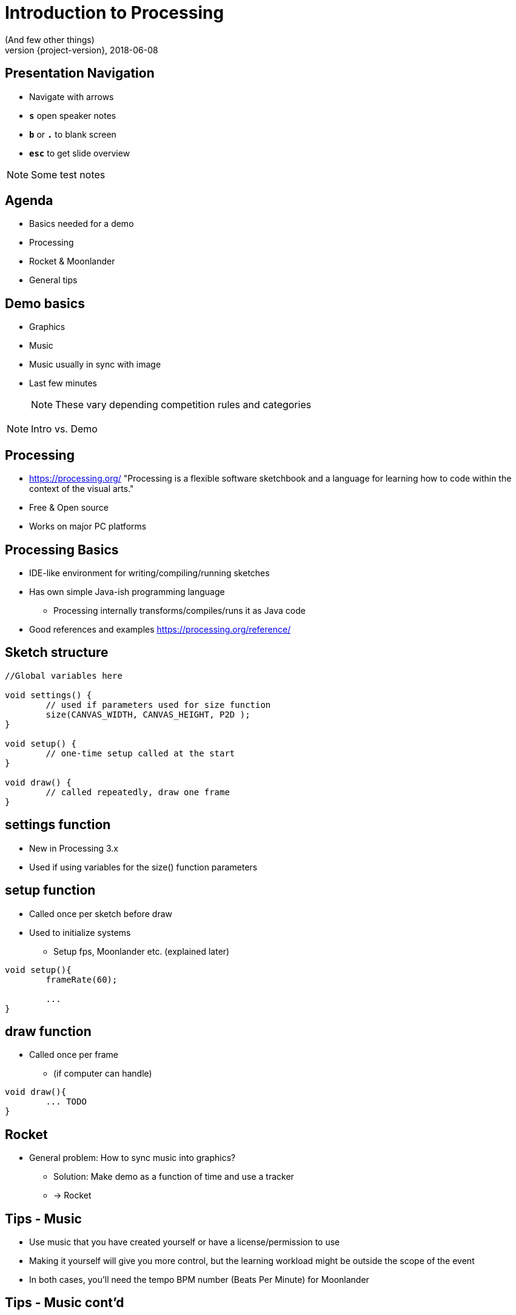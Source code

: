[background-image=background.png]
= Introduction to Processing
(And few other things)
2018-06-08
:revnumber: {project-version}
ifndef::imagesdir[:imagesdir: images]
ifndef::sourcedir[:sourcedir: ../../main/java]
:icons: font
:title-slide-background-image: background.png
:title-slide-background-size: contain


[background-image=background.png, background-size=contain]
== Presentation Navigation

* Navigate with arrows
* `*s*` open speaker notes
* `*b*` or `*.*` to blank screen
* `*esc*` to get slide overview

[NOTE.speaker]
--
Some test notes
--

[background-image=background.png, background-size=contain]
== Agenda

* Basics needed for a demo
* Processing
* Rocket & Moonlander
* General tips

[background-image=background.png, background-size=contain]
== Demo basics

[%step]
* Graphics
* Music
* Music usually in sync with image
* Last few minutes
+
NOTE: These vary depending competition rules and categories

[NOTE.speaker]
--
Intro vs. Demo
--

[background-image=background.png, background-size=contain]
== Processing
* https://processing.org/ "Processing is a flexible software sketchbook and a language for learning how to code within the context of the visual arts."
* Free & Open source
* Works on major PC platforms

[background-image=background.png, background-size=contain]
== Processing Basics
//TODO maybe a picture of the UI here?

* IDE-like environment for writing/compiling/running sketches
* Has own simple Java-ish programming language
** Processing internally transforms/compiles/runs it as Java code
* Good references and examples https://processing.org/reference/

[background-image=background.png, background-size=contain]
== Sketch structure

[source, java]
----

//Global variables here

void settings() {
	// used if parameters used for size function
	size(CANVAS_WIDTH, CANVAS_HEIGHT, P2D );
}

void setup() {
	// one-time setup called at the start
}

void draw() {
	// called repeatedly, draw one frame
}
----

[background-image=background.png, background-size=contain]
== settings function
* New in Processing 3.x
* Used if using variables for the size() function parameters

[background-image=background.png, background-size=contain]
== setup function
* Called once per sketch before draw
* Used to initialize systems
** Setup fps, Moonlander etc. (explained later)

[source, java]
----
void setup(){
	frameRate(60);
	
	...
}
----

[background-image=background.png, background-size=contain]
== draw function
* Called once per frame
** (if computer can handle)

[source, java]
----
void draw(){
	... TODO
}
----

[background-image=background.png, background-size=contain]
== Rocket

[%step]
* General problem: How to sync music into graphics?
** Solution: Make demo as a function of time and use a tracker
** -> Rocket

[background-image=background.png, background-size=contain]
== Tips - Music
* Use music that you have created yourself or have a license/permission to use
* Making it yourself will give you more control, but the learning workload might be outside the scope of the event
* In both cases, you'll need the tempo BPM number (Beats Per Minute) for Moonlander

[background-image=background.png, background-size=contain]
== Tips - Music cont'd
* For free music Google "Royalty free music" and/or "Creative Commons music"
* Remember to check the license and make required attributions if needed
** In practice choose something that is Creative Commons (CC) and mention in the credits

WARNING: Do not use CC-ND (Creative Commons "No Derivates")

[background-image=background.png, background-size=contain]
== Tips - Music - List of sites
* https://incompetech.com
* http://freemusicarchive.org

== Testing..

WARNING: Important text

NOTE: a note

== TODO more slides

...

